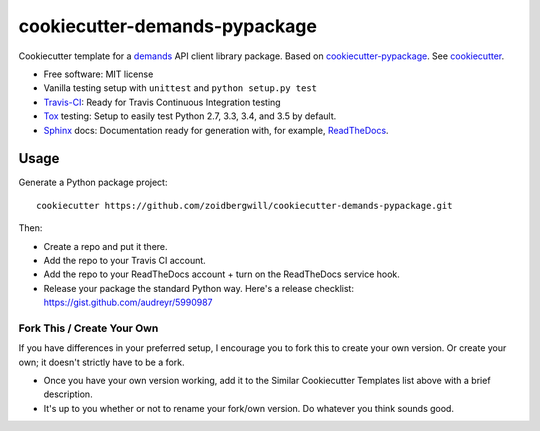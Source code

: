 cookiecutter-demands-pypackage
==============================

Cookiecutter template for a demands_ API client library package. Based on cookiecutter-pypackage_. See cookiecutter_.

-  Free software: MIT license
-  Vanilla testing setup with ``unittest`` and ``python setup.py test``
-  Travis-CI_: Ready for Travis Continuous
   Integration testing
-  Tox_ testing: Setup to easily test Python 2.7, 3.3, 3.4, and 3.5 by default.
-  Sphinx_ docs: Documentation ready for generation with, for example, ReadTheDocs_.

Usage
-----

Generate a Python package project::

    cookiecutter https://github.com/zoidbergwill/cookiecutter-demands-pypackage.git

Then:

-  Create a repo and put it there.
-  Add the repo to your Travis CI account.
-  Add the repo to your ReadTheDocs account + turn on the ReadTheDocs
   service hook.
-  Release your package the standard Python way. Here's a release
   checklist: https://gist.github.com/audreyr/5990987

Fork This / Create Your Own
~~~~~~~~~~~~~~~~~~~~~~~~~~~

If you have differences in your preferred setup, I encourage you to fork this
to create your own version. Or create your own; it doesn't strictly have to
be a fork.

* Once you have your own version working, add it to the Similar Cookiecutter Templates list above with a brief description.

* It's up to you whether or not to rename your fork/own version. Do whatever you think sounds good.

.. _demands: https://github.com/yola/demands
.. _cookiecutter-pypackage: https://github.com/audreyr/cookiecutter-pypackage
.. _cookiecutter: https://github.com/audreyr/cookiecutter
.. _Travis-CI: http://travis-ci.org/
.. _tox: http://testrun.org/tox/
.. _sphinx: http://sphinx-doc.org/
.. _ReadTheDocs: https://readthedocs.org/
